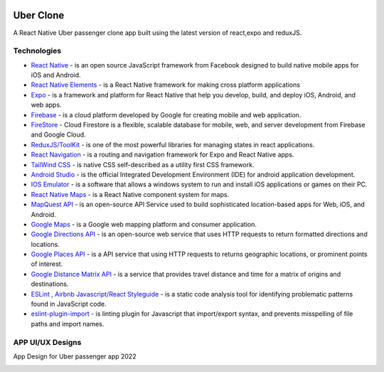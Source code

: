 
|ios|_  |android|_ |web|_

==============
Uber Clone 
==============

A React Native Uber passenger clone app built using the latest version of react,expo and reduxJS.


Technologies
------------

- `React Native <https://reactnative.dev/>`_ - is an open source JavaScript framework from Facebook designed to build native mobile apps for iOS and Android.
- `React Native Elements <https://reactnativeelements.com/>`_ - is a React Native framework for making cross platform applications
- `Expo <https://expo.dev/>`_ - is a framework and platform for React Native that help you develop, build, and deploy iOS, Android, and web apps.
- `Firebase <https://firebase.google.com/>`_ - is a cloud platform developed by Google for creating mobile and web application.
- `FireStore <https://firebase.google.com/docs/firestore>`_ - Cloud Firestore is a flexible, scalable database for mobile, web, and server development from Firebase and Google Cloud. 
- `ReduxJS/ToolKit <https://redux-toolkit.js.org/>`_ - is one of the most powerful libraries for managing states in react applications.
- `React Navigation <https://reactnavigation.org/>`_ - is a routing and navigation framework for Expo and React Native apps.
- `TailWind CSS <https://docs.nativescript.org/plugins/tailwindcss.html#usage>`_ - is native CSS self-described as a utility first CSS framework.
- `Android Studio <https://developer.android.com/studio/>`_ -  is the official Integrated Development Environment (IDE) for android application development.
- `IOS Emulator <https://docs.expo.dev/workflow/ios-simulator/>`_ - is a software that allows a windows system to run and install iOS applications or games on their PC.
- `React Native Maps <https://github.com/react-native-maps/react-native-maps>`_ - is a  React Native component system for maps.
- `MapQuest API <https://developer.mapquest.com/>`_ - is an open-source API Service used to build sophisticated location-based apps for Web, iOS, and Android.
- `Google Maps <https://developers.google.com/maps/apis-by-platform>`_ - is a Google web mapping platform and consumer application.
- `Google Directions API <https://developers.google.com/maps/documentation/directions/overview>`_ - is an open-source web service that uses HTTP requests to return formatted directions and locations. 
- `Google Places API <https://developers.google.com/maps/documentation/places/web-service/overview>`_ - is a API service that using HTTP requests to returns geographic locations, or prominent points of interest.
- `Google Distance Matrix API <https://developers.google.com/maps/documentation/distance-matrix/start>`_ - is a service that provides travel distance and time for a matrix of origins and destinations.
- `ESLint <http://eslint.org>`_ , `Airbnb Javascript/React Styleguide <https://github.com/airbnb/javascript>`_ - is a static code analysis tool for identifying problematic patterns found in JavaScript code.
- `eslint-plugin-import  <https://github.com/import-js/eslint-plugin-import>`_ - is linting plugin for Javascript that import/export syntax, and prevents misspelling of file paths and import names.



APP UI/UX Designs
------------------

App Design for Uber passenger app 2022

|splashScreen| |safetyScreen|

|homeScreen| |searchScreen| 

|rideScreenSelected| |confirmFareScreen|

|driverScreenDefault| |driverScreenBottom|

.. |splashScreen| image:: ./.github/assets/splash_screen.png
    :alt: Splash Screen
    :width: 45%

.. |safetyScreen| image:: ./.github/assets/safety_screen.png
    :alt: Home Screen
    :width: 45%
    
    
.. |homeScreen| image:: ./.github/assets/home_screen.png
    :alt: Home Screen
    :width: 45%
    

.. |searchScreen| image:: ./.github/assets/search_screen.png
    :alt: Search Screen
    :width: 45% 

.. |rideScreenSelected| image:: ./.github/assets/ride_screen_selected.png
    :alt: Ride Screen Selected
    :width: 45% 


.. |confirmFareScreen| image:: ./.github/assets/confirm_fare_screen.png
    :alt: Confirm Fare Screen 
    :width: 45% 


.. |driverScreenDefault| image:: ./.github/assets/driver_screen_default.png
    :alt: Driver Screen Default
    :width: 45% 

.. |driverScreenBottom| image:: ./.github/assets/driver_screen_bottom.png
    :alt: Driver Screen Bottom
    :width: 45% 


.. |ios| image:: https://img.shields.io/badge/iOS-4630EB.svg?style=flat-square&logo=APPLE&labelColor=999999&logoColor=fff
    :alt: IOS
    :width: 75
    :height: 25
    
.. |android| image:: https://img.shields.io/badge/Android-4630EB.svg?style=flat-square&logo=ANDROID&labelColor=A4C639&logoColor=fff
    :alt: android
    :width: 75
    :height: 25
.. |web| image:: https://img.shields.io/badge/web-4630EB.svg?style=flat-square&logo=GOOGLE-CHROME&labelColor=4285F4&logoColor=fff
    :alt: web
    :width: 75
    :height: 25
    
.. _ios: https://itunes.apple.com/app/apple-store/id982107779
.. _android: https://play.google.com/store/apps/details?id=host.exp.exponent&referrer=blankexample
.. _web: https://docs.expo.dev/workflow/web/

